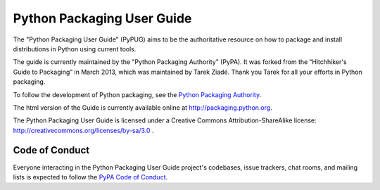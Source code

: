 Python Packaging User Guide
===========================

The "Python Packaging User Guide" (PyPUG) aims to be the authoritative resource on
how to package and install distributions in Python using current tools.

The guide is currently maintained by the "Python Packaging Authority" (PyPA).
It was forked from the “Hitchhiker's Guide to Packaging” in March 2013, which was
maintained by Tarek Ziadé.  Thank you Tarek for all your efforts in Python
packaging.

To follow the development of Python packaging, see the `Python
Packaging Authority <https://www.pypa.io>`_.

The html version of the Guide is currently available online at
http://packaging.python.org.

The Python Packaging User Guide is licensed under a Creative Commons
Attribution-ShareAlike license: http://creativecommons.org/licenses/by-sa/3.0 .


Code of Conduct
---------------

Everyone interacting in the Python Packaging User Guide project's codebases,
issue trackers, chat rooms, and mailing lists is expected to follow the
`PyPA Code of Conduct`_.

.. _PyPA Code of Conduct: https://www.pypa.io/en/latest/code-of-conduct/
